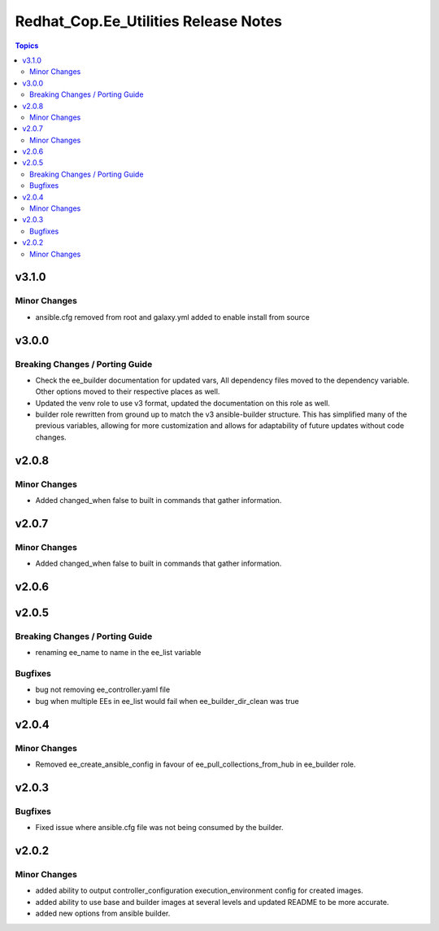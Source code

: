 =====================================
Redhat_Cop.Ee_Utilities Release Notes
=====================================

.. contents:: Topics


v3.1.0
======

Minor Changes
-------------

- ansible.cfg removed from root and galaxy.yml added to enable install from source

v3.0.0
======

Breaking Changes / Porting Guide
--------------------------------

- Check the ee_builder documentation for updated vars, All dependency files moved to the dependency variable. Other options moved to their respective places as well.
- Updated the venv role to use v3 format, updated the documentation on this role as well.
- builder role rewritten from ground up to match the v3 ansible-builder structure. This has simplified many of the previous variables, allowing for more customization and allows for adaptability of future updates without code changes.

v2.0.8
======

Minor Changes
-------------

- Added changed_when false to built in commands that gather information.

v2.0.7
======

Minor Changes
-------------

- Added changed_when false to built in commands that gather information.

v2.0.6
======

v2.0.5
======

Breaking Changes / Porting Guide
--------------------------------

- renaming ee_name to name in the ee_list variable

Bugfixes
--------

- bug not removing ee_controller.yaml file
- bug when multiple EEs in ee_list would fail when ee_builder_dir_clean was true

v2.0.4
======

Minor Changes
-------------

- Removed ee_create_ansible_config in favour of ee_pull_collections_from_hub in ee_builder role.

v2.0.3
======

Bugfixes
--------

- Fixed issue where ansible.cfg file was not being consumed by the builder.

v2.0.2
======

Minor Changes
-------------

- added ability to output controller_configuration execution_environment config for created images.
- added ability to use base and builder images at several levels and updated README to be more accurate.
- added new options from ansible builder.

